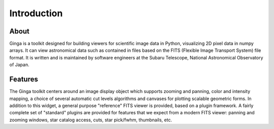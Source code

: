 ++++++++++++
Introduction
++++++++++++

=====
About
=====

Ginga is a toolkit designed for building viewers for scientific image
data in Python, visualizing 2D pixel data in numpy arrays.  
It can view astronomical data such as contained in files based on the
FITS (Flexible Image Transport System) file format.  It is written and
is maintained by software engineers at the Subaru Telescope, National
Astronomical Observatory of Japan.

========
Features
========

The Ginga toolkit centers around an image display object which supports 
zooming and panning, color and intensity mapping, a choice of several
automatic cut levels algorithms and canvases for plotting scalable
geometric forms.  In addition to this widget, a general purpose
"reference" FITS viewer is provided, based on a plugin framework.
A fairly complete set of "standard" plugins are provided for features
that we expect from a modern FITS viewer: panning and zooming windows,
star catalog access, cuts, star pick/fwhm, thumbnails, etc. 


